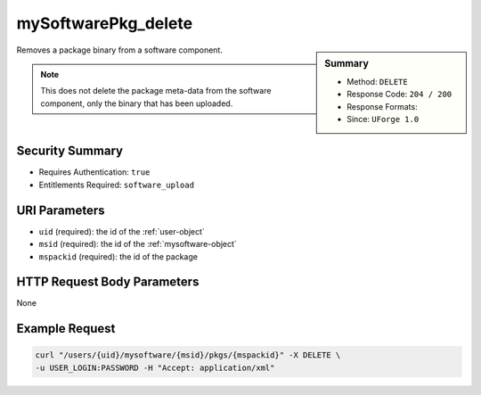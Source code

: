 .. Copyright 2016 FUJITSU LIMITED

.. _mySoftwarePkg-delete:

mySoftwarePkg_delete
--------------------

.. function:: DELETE /users/{uid}/mysoftware/{msid}/pkgs/{mspackid}

.. sidebar:: Summary

	* Method: ``DELETE``
	* Response Code: ``204 / 200``
	* Response Formats: 
	* Since: ``UForge 1.0``

Removes a package binary from a software component. 

.. note:: This does not delete the package meta-data from the software component, only the binary that has been uploaded.

Security Summary
~~~~~~~~~~~~~~~~

* Requires Authentication: ``true``
* Entitlements Required: ``software_upload``

URI Parameters
~~~~~~~~~~~~~~

* ``uid`` (required): the id of the :ref:`user-object`
* ``msid`` (required): the id of the :ref:`mysoftware-object`
* ``mspackid`` (required): the id of the package

HTTP Request Body Parameters
~~~~~~~~~~~~~~~~~~~~~~~~~~~~

None

Example Request
~~~~~~~~~~~~~~~

.. code-block:: bash

	curl "/users/{uid}/mysoftware/{msid}/pkgs/{mspackid}" -X DELETE \
	-u USER_LOGIN:PASSWORD -H "Accept: application/xml"

.. seealso::

	 * :ref:`mysoftware-object`
	 * :ref:`mySoftware-create`
	 * :ref:`mySoftware-getAll`
	 * :ref:`mySoftware-get`
	 * :ref:`mySoftware-update`
	 * :ref:`mySoftware-delete`
	 * :ref:`mySoftwareUsage-getAll`
	 * :ref:`mySoftwarePkg-add`
	 * :ref:`mySoftwarePkg-getAll`
	 * :ref:`mySoftwarePkg-deleteAll`
	 * :ref:`mySoftwarePkg-get`
	 * :ref:`mySoftwarePkg-update`
	 * :ref:`mySoftwarePkg-download`
	 * :ref:`mySoftwarePkg-downloadFile`
	 * :ref:`mySoftwarePkg-upload`
